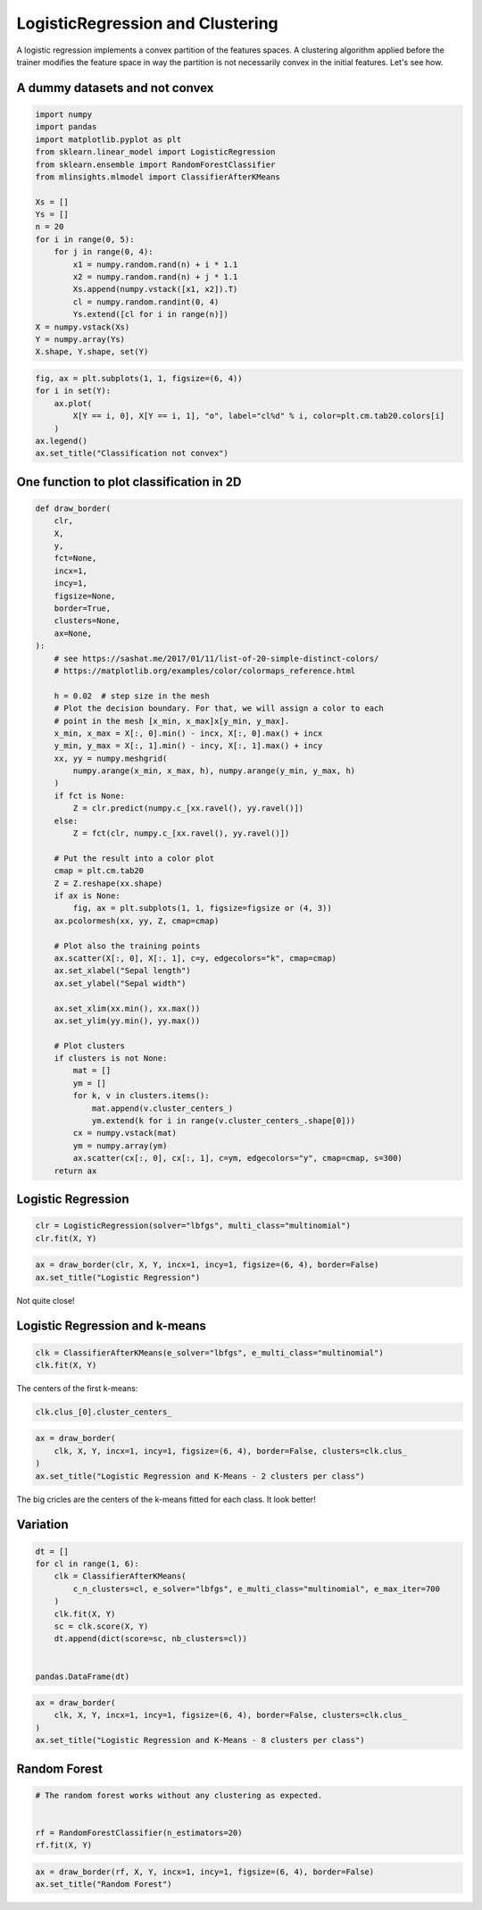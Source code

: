 
.. DO NOT EDIT.
.. THIS FILE WAS AUTOMATICALLY GENERATED BY SPHINX-GALLERY.
.. TO MAKE CHANGES, EDIT THE SOURCE PYTHON FILE:
.. "auto_examples/plot_logistic_regression_clustering.py"
.. LINE NUMBERS ARE GIVEN BELOW.

.. only:: html

    .. note::
        :class: sphx-glr-download-link-note

        :ref:`Go to the end <sphx_glr_download_auto_examples_plot_logistic_regression_clustering.py>`
        to download the full example code

.. rst-class:: sphx-glr-example-title

.. _sphx_glr_auto_examples_plot_logistic_regression_clustering.py:


.. _l-logisitic-regression-clustering:

LogisticRegression and Clustering
=================================

A logistic regression implements a convex partition of the features
spaces. A clustering algorithm applied before the trainer modifies the
feature space in way the partition is not necessarily convex in the
initial features. Let's see how.

A dummy datasets and not convex
-------------------------------

.. GENERATED FROM PYTHON SOURCE LINES 15-38

.. code-block:: default



    import numpy
    import pandas
    import matplotlib.pyplot as plt
    from sklearn.linear_model import LogisticRegression
    from sklearn.ensemble import RandomForestClassifier
    from mlinsights.mlmodel import ClassifierAfterKMeans

    Xs = []
    Ys = []
    n = 20
    for i in range(0, 5):
        for j in range(0, 4):
            x1 = numpy.random.rand(n) + i * 1.1
            x2 = numpy.random.rand(n) + j * 1.1
            Xs.append(numpy.vstack([x1, x2]).T)
            cl = numpy.random.randint(0, 4)
            Ys.extend([cl for i in range(n)])
    X = numpy.vstack(Xs)
    Y = numpy.array(Ys)
    X.shape, Y.shape, set(Y)





.. rst-class:: sphx-glr-script-out

 .. code-block:: none


    ((400, 2), (400,), {0, 1, 2, 3})



.. GENERATED FROM PYTHON SOURCE LINES 40-51

.. code-block:: default



    fig, ax = plt.subplots(1, 1, figsize=(6, 4))
    for i in set(Y):
        ax.plot(
            X[Y == i, 0], X[Y == i, 1], "o", label="cl%d" % i, color=plt.cm.tab20.colors[i]
        )
    ax.legend()
    ax.set_title("Classification not convex")





.. image-sg:: /auto_examples/images/sphx_glr_plot_logistic_regression_clustering_001.png
   :alt: Classification not convex
   :srcset: /auto_examples/images/sphx_glr_plot_logistic_regression_clustering_001.png
   :class: sphx-glr-single-img


.. rst-class:: sphx-glr-script-out

 .. code-block:: none


    Text(0.5, 1.0, 'Classification not convex')



.. GENERATED FROM PYTHON SOURCE LINES 52-54

One function to plot classification in 2D
-----------------------------------------

.. GENERATED FROM PYTHON SOURCE LINES 54-112

.. code-block:: default



    def draw_border(
        clr,
        X,
        y,
        fct=None,
        incx=1,
        incy=1,
        figsize=None,
        border=True,
        clusters=None,
        ax=None,
    ):
        # see https://sashat.me/2017/01/11/list-of-20-simple-distinct-colors/
        # https://matplotlib.org/examples/color/colormaps_reference.html

        h = 0.02  # step size in the mesh
        # Plot the decision boundary. For that, we will assign a color to each
        # point in the mesh [x_min, x_max]x[y_min, y_max].
        x_min, x_max = X[:, 0].min() - incx, X[:, 0].max() + incx
        y_min, y_max = X[:, 1].min() - incy, X[:, 1].max() + incy
        xx, yy = numpy.meshgrid(
            numpy.arange(x_min, x_max, h), numpy.arange(y_min, y_max, h)
        )
        if fct is None:
            Z = clr.predict(numpy.c_[xx.ravel(), yy.ravel()])
        else:
            Z = fct(clr, numpy.c_[xx.ravel(), yy.ravel()])

        # Put the result into a color plot
        cmap = plt.cm.tab20
        Z = Z.reshape(xx.shape)
        if ax is None:
            fig, ax = plt.subplots(1, 1, figsize=figsize or (4, 3))
        ax.pcolormesh(xx, yy, Z, cmap=cmap)

        # Plot also the training points
        ax.scatter(X[:, 0], X[:, 1], c=y, edgecolors="k", cmap=cmap)
        ax.set_xlabel("Sepal length")
        ax.set_ylabel("Sepal width")

        ax.set_xlim(xx.min(), xx.max())
        ax.set_ylim(yy.min(), yy.max())

        # Plot clusters
        if clusters is not None:
            mat = []
            ym = []
            for k, v in clusters.items():
                mat.append(v.cluster_centers_)
                ym.extend(k for i in range(v.cluster_centers_.shape[0]))
            cx = numpy.vstack(mat)
            ym = numpy.array(ym)
            ax.scatter(cx[:, 0], cx[:, 1], c=ym, edgecolors="y", cmap=cmap, s=300)
        return ax









.. GENERATED FROM PYTHON SOURCE LINES 113-115

Logistic Regression
-------------------

.. GENERATED FROM PYTHON SOURCE LINES 115-120

.. code-block:: default



    clr = LogisticRegression(solver="lbfgs", multi_class="multinomial")
    clr.fit(X, Y)






.. raw:: html

    <div class="output_subarea output_html rendered_html output_result">
    <style>#sk-container-id-28 {
      /* Definition of color scheme common for light and dark mode */
      --sklearn-color-text: black;
      --sklearn-color-line: gray;
      /* Definition of color scheme for unfitted estimators */
      --sklearn-color-unfitted-level-0: #fff5e6;
      --sklearn-color-unfitted-level-1: #f6e4d2;
      --sklearn-color-unfitted-level-2: #ffe0b3;
      --sklearn-color-unfitted-level-3: chocolate;
      /* Definition of color scheme for fitted estimators */
      --sklearn-color-fitted-level-0: #f0f8ff;
      --sklearn-color-fitted-level-1: #d4ebff;
      --sklearn-color-fitted-level-2: #b3dbfd;
      --sklearn-color-fitted-level-3: cornflowerblue;

      /* Specific color for light theme */
      --sklearn-color-text-on-default-background: var(--sg-text-color, var(--theme-code-foreground, var(--jp-content-font-color1, black)));
      --sklearn-color-background: var(--sg-background-color, var(--theme-background, var(--jp-layout-color0, white)));
      --sklearn-color-border-box: var(--sg-text-color, var(--theme-code-foreground, var(--jp-content-font-color1, black)));
      --sklearn-color-icon: #696969;

      @media (prefers-color-scheme: dark) {
        /* Redefinition of color scheme for dark theme */
        --sklearn-color-text-on-default-background: var(--sg-text-color, var(--theme-code-foreground, var(--jp-content-font-color1, white)));
        --sklearn-color-background: var(--sg-background-color, var(--theme-background, var(--jp-layout-color0, #111)));
        --sklearn-color-border-box: var(--sg-text-color, var(--theme-code-foreground, var(--jp-content-font-color1, white)));
        --sklearn-color-icon: #878787;
      }
    }

    #sk-container-id-28 {
      color: var(--sklearn-color-text);
    }

    #sk-container-id-28 pre {
      padding: 0;
    }

    #sk-container-id-28 input.sk-hidden--visually {
      border: 0;
      clip: rect(1px 1px 1px 1px);
      clip: rect(1px, 1px, 1px, 1px);
      height: 1px;
      margin: -1px;
      overflow: hidden;
      padding: 0;
      position: absolute;
      width: 1px;
    }

    #sk-container-id-28 div.sk-dashed-wrapped {
      border: 1px dashed var(--sklearn-color-line);
      margin: 0 0.4em 0.5em 0.4em;
      box-sizing: border-box;
      padding-bottom: 0.4em;
      background-color: var(--sklearn-color-background);
    }

    #sk-container-id-28 div.sk-container {
      /* jupyter's `normalize.less` sets `[hidden] { display: none; }`
         but bootstrap.min.css set `[hidden] { display: none !important; }`
         so we also need the `!important` here to be able to override the
         default hidden behavior on the sphinx rendered scikit-learn.org.
         See: https://github.com/scikit-learn/scikit-learn/issues/21755 */
      display: inline-block !important;
      position: relative;
    }

    #sk-container-id-28 div.sk-text-repr-fallback {
      display: none;
    }

    div.sk-parallel-item,
    div.sk-serial,
    div.sk-item {
      /* draw centered vertical line to link estimators */
      background-image: linear-gradient(var(--sklearn-color-text-on-default-background), var(--sklearn-color-text-on-default-background));
      background-size: 2px 100%;
      background-repeat: no-repeat;
      background-position: center center;
    }

    /* Parallel-specific style estimator block */

    #sk-container-id-28 div.sk-parallel-item::after {
      content: "";
      width: 100%;
      border-bottom: 2px solid var(--sklearn-color-text-on-default-background);
      flex-grow: 1;
    }

    #sk-container-id-28 div.sk-parallel {
      display: flex;
      align-items: stretch;
      justify-content: center;
      background-color: var(--sklearn-color-background);
      position: relative;
    }

    #sk-container-id-28 div.sk-parallel-item {
      display: flex;
      flex-direction: column;
    }

    #sk-container-id-28 div.sk-parallel-item:first-child::after {
      align-self: flex-end;
      width: 50%;
    }

    #sk-container-id-28 div.sk-parallel-item:last-child::after {
      align-self: flex-start;
      width: 50%;
    }

    #sk-container-id-28 div.sk-parallel-item:only-child::after {
      width: 0;
    }

    /* Serial-specific style estimator block */

    #sk-container-id-28 div.sk-serial {
      display: flex;
      flex-direction: column;
      align-items: center;
      background-color: var(--sklearn-color-background);
      padding-right: 1em;
      padding-left: 1em;
    }


    /* Toggleable style: style used for estimator/Pipeline/ColumnTransformer box that is
    clickable and can be expanded/collapsed.
    - Pipeline and ColumnTransformer use this feature and define the default style
    - Estimators will overwrite some part of the style using the `sk-estimator` class
    */

    /* Pipeline and ColumnTransformer style (default) */

    #sk-container-id-28 div.sk-toggleable {
      /* Default theme specific background. It is overwritten whether we have a
      specific estimator or a Pipeline/ColumnTransformer */
      background-color: var(--sklearn-color-background);
    }

    /* Toggleable label */
    #sk-container-id-28 label.sk-toggleable__label {
      cursor: pointer;
      display: block;
      width: 100%;
      margin-bottom: 0;
      padding: 0.5em;
      box-sizing: border-box;
      text-align: center;
    }

    #sk-container-id-28 label.sk-toggleable__label-arrow:before {
      /* Arrow on the left of the label */
      content: "▸";
      float: left;
      margin-right: 0.25em;
      color: var(--sklearn-color-icon);
    }

    #sk-container-id-28 label.sk-toggleable__label-arrow:hover:before {
      color: var(--sklearn-color-text);
    }

    /* Toggleable content - dropdown */

    #sk-container-id-28 div.sk-toggleable__content {
      max-height: 0;
      max-width: 0;
      overflow: hidden;
      text-align: left;
      /* unfitted */
      background-color: var(--sklearn-color-unfitted-level-0);
    }

    #sk-container-id-28 div.sk-toggleable__content.fitted {
      /* fitted */
      background-color: var(--sklearn-color-fitted-level-0);
    }

    #sk-container-id-28 div.sk-toggleable__content pre {
      margin: 0.2em;
      border-radius: 0.25em;
      color: var(--sklearn-color-text);
      /* unfitted */
      background-color: var(--sklearn-color-unfitted-level-0);
    }

    #sk-container-id-28 div.sk-toggleable__content.fitted pre {
      /* unfitted */
      background-color: var(--sklearn-color-fitted-level-0);
    }

    #sk-container-id-28 input.sk-toggleable__control:checked~div.sk-toggleable__content {
      /* Expand drop-down */
      max-height: 200px;
      max-width: 100%;
      overflow: auto;
    }

    #sk-container-id-28 input.sk-toggleable__control:checked~label.sk-toggleable__label-arrow:before {
      content: "▾";
    }

    /* Pipeline/ColumnTransformer-specific style */

    #sk-container-id-28 div.sk-label input.sk-toggleable__control:checked~label.sk-toggleable__label {
      color: var(--sklearn-color-text);
      background-color: var(--sklearn-color-unfitted-level-2);
    }

    #sk-container-id-28 div.sk-label.fitted input.sk-toggleable__control:checked~label.sk-toggleable__label {
      background-color: var(--sklearn-color-fitted-level-2);
    }

    /* Estimator-specific style */

    /* Colorize estimator box */
    #sk-container-id-28 div.sk-estimator input.sk-toggleable__control:checked~label.sk-toggleable__label {
      /* unfitted */
      background-color: var(--sklearn-color-unfitted-level-2);
    }

    #sk-container-id-28 div.sk-estimator.fitted input.sk-toggleable__control:checked~label.sk-toggleable__label {
      /* fitted */
      background-color: var(--sklearn-color-fitted-level-2);
    }

    #sk-container-id-28 div.sk-label label.sk-toggleable__label,
    #sk-container-id-28 div.sk-label label {
      /* The background is the default theme color */
      color: var(--sklearn-color-text-on-default-background);
    }

    /* On hover, darken the color of the background */
    #sk-container-id-28 div.sk-label:hover label.sk-toggleable__label {
      color: var(--sklearn-color-text);
      background-color: var(--sklearn-color-unfitted-level-2);
    }

    /* Label box, darken color on hover, fitted */
    #sk-container-id-28 div.sk-label.fitted:hover label.sk-toggleable__label.fitted {
      color: var(--sklearn-color-text);
      background-color: var(--sklearn-color-fitted-level-2);
    }

    /* Estimator label */

    #sk-container-id-28 div.sk-label label {
      font-family: monospace;
      font-weight: bold;
      display: inline-block;
      line-height: 1.2em;
    }

    #sk-container-id-28 div.sk-label-container {
      text-align: center;
    }

    /* Estimator-specific */
    #sk-container-id-28 div.sk-estimator {
      font-family: monospace;
      border: 1px dotted var(--sklearn-color-border-box);
      border-radius: 0.25em;
      box-sizing: border-box;
      margin-bottom: 0.5em;
      /* unfitted */
      background-color: var(--sklearn-color-unfitted-level-0);
    }

    #sk-container-id-28 div.sk-estimator.fitted {
      /* fitted */
      background-color: var(--sklearn-color-fitted-level-0);
    }

    /* on hover */
    #sk-container-id-28 div.sk-estimator:hover {
      /* unfitted */
      background-color: var(--sklearn-color-unfitted-level-2);
    }

    #sk-container-id-28 div.sk-estimator.fitted:hover {
      /* fitted */
      background-color: var(--sklearn-color-fitted-level-2);
    }

    /* Specification for estimator info (e.g. "i" and "?") */

    /* Common style for "i" and "?" */

    .sk-estimator-doc-link,
    a:link.sk-estimator-doc-link,
    a:visited.sk-estimator-doc-link {
      float: right;
      font-size: smaller;
      line-height: 1em;
      font-family: monospace;
      background-color: var(--sklearn-color-background);
      border-radius: 1em;
      height: 1em;
      width: 1em;
      text-decoration: none !important;
      margin-left: 1ex;
      /* unfitted */
      border: var(--sklearn-color-unfitted-level-1) 1pt solid;
      color: var(--sklearn-color-unfitted-level-1);
    }

    .sk-estimator-doc-link.fitted,
    a:link.sk-estimator-doc-link.fitted,
    a:visited.sk-estimator-doc-link.fitted {
      /* fitted */
      border: var(--sklearn-color-fitted-level-1) 1pt solid;
      color: var(--sklearn-color-fitted-level-1);
    }

    /* On hover */
    div.sk-estimator:hover .sk-estimator-doc-link:hover,
    .sk-estimator-doc-link:hover,
    div.sk-label-container:hover .sk-estimator-doc-link:hover,
    .sk-estimator-doc-link:hover {
      /* unfitted */
      background-color: var(--sklearn-color-unfitted-level-3);
      color: var(--sklearn-color-background);
      text-decoration: none;
    }

    div.sk-estimator.fitted:hover .sk-estimator-doc-link.fitted:hover,
    .sk-estimator-doc-link.fitted:hover,
    div.sk-label-container:hover .sk-estimator-doc-link.fitted:hover,
    .sk-estimator-doc-link.fitted:hover {
      /* fitted */
      background-color: var(--sklearn-color-fitted-level-3);
      color: var(--sklearn-color-background);
      text-decoration: none;
    }

    /* Span, style for the box shown on hovering the info icon */
    .sk-estimator-doc-link span {
      display: none;
      z-index: 9999;
      position: relative;
      font-weight: normal;
      right: .2ex;
      padding: .5ex;
      margin: .5ex;
      width: min-content;
      min-width: 20ex;
      max-width: 50ex;
      color: var(--sklearn-color-text);
      box-shadow: 2pt 2pt 4pt #999;
      /* unfitted */
      background: var(--sklearn-color-unfitted-level-0);
      border: .5pt solid var(--sklearn-color-unfitted-level-3);
    }

    .sk-estimator-doc-link.fitted span {
      /* fitted */
      background: var(--sklearn-color-fitted-level-0);
      border: var(--sklearn-color-fitted-level-3);
    }

    .sk-estimator-doc-link:hover span {
      display: block;
    }

    /* "?"-specific style due to the `<a>` HTML tag */

    #sk-container-id-28 a.estimator_doc_link {
      float: right;
      font-size: 1rem;
      line-height: 1em;
      font-family: monospace;
      background-color: var(--sklearn-color-background);
      border-radius: 1rem;
      height: 1rem;
      width: 1rem;
      text-decoration: none;
      /* unfitted */
      color: var(--sklearn-color-unfitted-level-1);
      border: var(--sklearn-color-unfitted-level-1) 1pt solid;
    }

    #sk-container-id-28 a.estimator_doc_link.fitted {
      /* fitted */
      border: var(--sklearn-color-fitted-level-1) 1pt solid;
      color: var(--sklearn-color-fitted-level-1);
    }

    /* On hover */
    #sk-container-id-28 a.estimator_doc_link:hover {
      /* unfitted */
      background-color: var(--sklearn-color-unfitted-level-3);
      color: var(--sklearn-color-background);
      text-decoration: none;
    }

    #sk-container-id-28 a.estimator_doc_link.fitted:hover {
      /* fitted */
      background-color: var(--sklearn-color-fitted-level-3);
    }
    </style><div id="sk-container-id-28" class="sk-top-container"><div class="sk-text-repr-fallback"><pre>LogisticRegression(multi_class=&#x27;multinomial&#x27;)</pre><b>In a Jupyter environment, please rerun this cell to show the HTML representation or trust the notebook. <br />On GitHub, the HTML representation is unable to render, please try loading this page with nbviewer.org.</b></div><div class="sk-container" hidden><div class="sk-item"><div class="sk-estimator fitted sk-toggleable"><input class="sk-toggleable__control sk-hidden--visually" id="sk-estimator-id-71" type="checkbox" checked><label for="sk-estimator-id-71" class="sk-toggleable__label fitted sk-toggleable__label-arrow fitted">&nbsp;&nbsp;LogisticRegression<a class="sk-estimator-doc-link fitted" rel="noreferrer" target="_blank" href="https://scikit-learn.org/dev/modules/generated/sklearn.linear_model.LogisticRegression.html">?<span>Documentation for LogisticRegression</span></a><span class="sk-estimator-doc-link fitted">i<span>Fitted</span></span></label><div class="sk-toggleable__content fitted"><pre>LogisticRegression(multi_class=&#x27;multinomial&#x27;)</pre></div> </div></div></div></div>
    </div>
    <br />
    <br />

.. GENERATED FROM PYTHON SOURCE LINES 122-128

.. code-block:: default



    ax = draw_border(clr, X, Y, incx=1, incy=1, figsize=(6, 4), border=False)
    ax.set_title("Logistic Regression")





.. image-sg:: /auto_examples/images/sphx_glr_plot_logistic_regression_clustering_002.png
   :alt: Logistic Regression
   :srcset: /auto_examples/images/sphx_glr_plot_logistic_regression_clustering_002.png
   :class: sphx-glr-single-img


.. rst-class:: sphx-glr-script-out

 .. code-block:: none


    Text(0.5, 1.0, 'Logistic Regression')



.. GENERATED FROM PYTHON SOURCE LINES 129-130

Not quite close!

.. GENERATED FROM PYTHON SOURCE LINES 133-135

Logistic Regression and k-means
-------------------------------

.. GENERATED FROM PYTHON SOURCE LINES 135-141

.. code-block:: default



    clk = ClassifierAfterKMeans(e_solver="lbfgs", e_multi_class="multinomial")
    clk.fit(X, Y)






.. rst-class:: sphx-glr-script-out

 .. code-block:: none

    /home/xadupre/install/scikit-learn/sklearn/cluster/_kmeans.py:1416: FutureWarning: The default value of `n_init` will change from 10 to 'auto' in 1.4. Set the value of `n_init` explicitly to suppress the warning
      super()._check_params_vs_input(X, default_n_init=10)
    /home/xadupre/install/scikit-learn/sklearn/cluster/_kmeans.py:1416: FutureWarning: The default value of `n_init` will change from 10 to 'auto' in 1.4. Set the value of `n_init` explicitly to suppress the warning
      super()._check_params_vs_input(X, default_n_init=10)
    /home/xadupre/install/scikit-learn/sklearn/cluster/_kmeans.py:1416: FutureWarning: The default value of `n_init` will change from 10 to 'auto' in 1.4. Set the value of `n_init` explicitly to suppress the warning
      super()._check_params_vs_input(X, default_n_init=10)
    /home/xadupre/install/scikit-learn/sklearn/cluster/_kmeans.py:1416: FutureWarning: The default value of `n_init` will change from 10 to 'auto' in 1.4. Set the value of `n_init` explicitly to suppress the warning
      super()._check_params_vs_input(X, default_n_init=10)
    /home/xadupre/install/scikit-learn/sklearn/linear_model/_logistic.py:474: ConvergenceWarning: lbfgs failed to converge (status=1):
    STOP: TOTAL NO. of ITERATIONS REACHED LIMIT.

    Increase the number of iterations (max_iter) or scale the data as shown in:
        https://scikit-learn.org/stable/modules/preprocessing.html
    Please also refer to the documentation for alternative solver options:
        https://scikit-learn.org/stable/modules/linear_model.html#logistic-regression
      n_iter_i = _check_optimize_result(


.. raw:: html

    <div class="output_subarea output_html rendered_html output_result">
    <style>#sk-container-id-29 {
      /* Definition of color scheme common for light and dark mode */
      --sklearn-color-text: black;
      --sklearn-color-line: gray;
      /* Definition of color scheme for unfitted estimators */
      --sklearn-color-unfitted-level-0: #fff5e6;
      --sklearn-color-unfitted-level-1: #f6e4d2;
      --sklearn-color-unfitted-level-2: #ffe0b3;
      --sklearn-color-unfitted-level-3: chocolate;
      /* Definition of color scheme for fitted estimators */
      --sklearn-color-fitted-level-0: #f0f8ff;
      --sklearn-color-fitted-level-1: #d4ebff;
      --sklearn-color-fitted-level-2: #b3dbfd;
      --sklearn-color-fitted-level-3: cornflowerblue;

      /* Specific color for light theme */
      --sklearn-color-text-on-default-background: var(--sg-text-color, var(--theme-code-foreground, var(--jp-content-font-color1, black)));
      --sklearn-color-background: var(--sg-background-color, var(--theme-background, var(--jp-layout-color0, white)));
      --sklearn-color-border-box: var(--sg-text-color, var(--theme-code-foreground, var(--jp-content-font-color1, black)));
      --sklearn-color-icon: #696969;

      @media (prefers-color-scheme: dark) {
        /* Redefinition of color scheme for dark theme */
        --sklearn-color-text-on-default-background: var(--sg-text-color, var(--theme-code-foreground, var(--jp-content-font-color1, white)));
        --sklearn-color-background: var(--sg-background-color, var(--theme-background, var(--jp-layout-color0, #111)));
        --sklearn-color-border-box: var(--sg-text-color, var(--theme-code-foreground, var(--jp-content-font-color1, white)));
        --sklearn-color-icon: #878787;
      }
    }

    #sk-container-id-29 {
      color: var(--sklearn-color-text);
    }

    #sk-container-id-29 pre {
      padding: 0;
    }

    #sk-container-id-29 input.sk-hidden--visually {
      border: 0;
      clip: rect(1px 1px 1px 1px);
      clip: rect(1px, 1px, 1px, 1px);
      height: 1px;
      margin: -1px;
      overflow: hidden;
      padding: 0;
      position: absolute;
      width: 1px;
    }

    #sk-container-id-29 div.sk-dashed-wrapped {
      border: 1px dashed var(--sklearn-color-line);
      margin: 0 0.4em 0.5em 0.4em;
      box-sizing: border-box;
      padding-bottom: 0.4em;
      background-color: var(--sklearn-color-background);
    }

    #sk-container-id-29 div.sk-container {
      /* jupyter's `normalize.less` sets `[hidden] { display: none; }`
         but bootstrap.min.css set `[hidden] { display: none !important; }`
         so we also need the `!important` here to be able to override the
         default hidden behavior on the sphinx rendered scikit-learn.org.
         See: https://github.com/scikit-learn/scikit-learn/issues/21755 */
      display: inline-block !important;
      position: relative;
    }

    #sk-container-id-29 div.sk-text-repr-fallback {
      display: none;
    }

    div.sk-parallel-item,
    div.sk-serial,
    div.sk-item {
      /* draw centered vertical line to link estimators */
      background-image: linear-gradient(var(--sklearn-color-text-on-default-background), var(--sklearn-color-text-on-default-background));
      background-size: 2px 100%;
      background-repeat: no-repeat;
      background-position: center center;
    }

    /* Parallel-specific style estimator block */

    #sk-container-id-29 div.sk-parallel-item::after {
      content: "";
      width: 100%;
      border-bottom: 2px solid var(--sklearn-color-text-on-default-background);
      flex-grow: 1;
    }

    #sk-container-id-29 div.sk-parallel {
      display: flex;
      align-items: stretch;
      justify-content: center;
      background-color: var(--sklearn-color-background);
      position: relative;
    }

    #sk-container-id-29 div.sk-parallel-item {
      display: flex;
      flex-direction: column;
    }

    #sk-container-id-29 div.sk-parallel-item:first-child::after {
      align-self: flex-end;
      width: 50%;
    }

    #sk-container-id-29 div.sk-parallel-item:last-child::after {
      align-self: flex-start;
      width: 50%;
    }

    #sk-container-id-29 div.sk-parallel-item:only-child::after {
      width: 0;
    }

    /* Serial-specific style estimator block */

    #sk-container-id-29 div.sk-serial {
      display: flex;
      flex-direction: column;
      align-items: center;
      background-color: var(--sklearn-color-background);
      padding-right: 1em;
      padding-left: 1em;
    }


    /* Toggleable style: style used for estimator/Pipeline/ColumnTransformer box that is
    clickable and can be expanded/collapsed.
    - Pipeline and ColumnTransformer use this feature and define the default style
    - Estimators will overwrite some part of the style using the `sk-estimator` class
    */

    /* Pipeline and ColumnTransformer style (default) */

    #sk-container-id-29 div.sk-toggleable {
      /* Default theme specific background. It is overwritten whether we have a
      specific estimator or a Pipeline/ColumnTransformer */
      background-color: var(--sklearn-color-background);
    }

    /* Toggleable label */
    #sk-container-id-29 label.sk-toggleable__label {
      cursor: pointer;
      display: block;
      width: 100%;
      margin-bottom: 0;
      padding: 0.5em;
      box-sizing: border-box;
      text-align: center;
    }

    #sk-container-id-29 label.sk-toggleable__label-arrow:before {
      /* Arrow on the left of the label */
      content: "▸";
      float: left;
      margin-right: 0.25em;
      color: var(--sklearn-color-icon);
    }

    #sk-container-id-29 label.sk-toggleable__label-arrow:hover:before {
      color: var(--sklearn-color-text);
    }

    /* Toggleable content - dropdown */

    #sk-container-id-29 div.sk-toggleable__content {
      max-height: 0;
      max-width: 0;
      overflow: hidden;
      text-align: left;
      /* unfitted */
      background-color: var(--sklearn-color-unfitted-level-0);
    }

    #sk-container-id-29 div.sk-toggleable__content.fitted {
      /* fitted */
      background-color: var(--sklearn-color-fitted-level-0);
    }

    #sk-container-id-29 div.sk-toggleable__content pre {
      margin: 0.2em;
      border-radius: 0.25em;
      color: var(--sklearn-color-text);
      /* unfitted */
      background-color: var(--sklearn-color-unfitted-level-0);
    }

    #sk-container-id-29 div.sk-toggleable__content.fitted pre {
      /* unfitted */
      background-color: var(--sklearn-color-fitted-level-0);
    }

    #sk-container-id-29 input.sk-toggleable__control:checked~div.sk-toggleable__content {
      /* Expand drop-down */
      max-height: 200px;
      max-width: 100%;
      overflow: auto;
    }

    #sk-container-id-29 input.sk-toggleable__control:checked~label.sk-toggleable__label-arrow:before {
      content: "▾";
    }

    /* Pipeline/ColumnTransformer-specific style */

    #sk-container-id-29 div.sk-label input.sk-toggleable__control:checked~label.sk-toggleable__label {
      color: var(--sklearn-color-text);
      background-color: var(--sklearn-color-unfitted-level-2);
    }

    #sk-container-id-29 div.sk-label.fitted input.sk-toggleable__control:checked~label.sk-toggleable__label {
      background-color: var(--sklearn-color-fitted-level-2);
    }

    /* Estimator-specific style */

    /* Colorize estimator box */
    #sk-container-id-29 div.sk-estimator input.sk-toggleable__control:checked~label.sk-toggleable__label {
      /* unfitted */
      background-color: var(--sklearn-color-unfitted-level-2);
    }

    #sk-container-id-29 div.sk-estimator.fitted input.sk-toggleable__control:checked~label.sk-toggleable__label {
      /* fitted */
      background-color: var(--sklearn-color-fitted-level-2);
    }

    #sk-container-id-29 div.sk-label label.sk-toggleable__label,
    #sk-container-id-29 div.sk-label label {
      /* The background is the default theme color */
      color: var(--sklearn-color-text-on-default-background);
    }

    /* On hover, darken the color of the background */
    #sk-container-id-29 div.sk-label:hover label.sk-toggleable__label {
      color: var(--sklearn-color-text);
      background-color: var(--sklearn-color-unfitted-level-2);
    }

    /* Label box, darken color on hover, fitted */
    #sk-container-id-29 div.sk-label.fitted:hover label.sk-toggleable__label.fitted {
      color: var(--sklearn-color-text);
      background-color: var(--sklearn-color-fitted-level-2);
    }

    /* Estimator label */

    #sk-container-id-29 div.sk-label label {
      font-family: monospace;
      font-weight: bold;
      display: inline-block;
      line-height: 1.2em;
    }

    #sk-container-id-29 div.sk-label-container {
      text-align: center;
    }

    /* Estimator-specific */
    #sk-container-id-29 div.sk-estimator {
      font-family: monospace;
      border: 1px dotted var(--sklearn-color-border-box);
      border-radius: 0.25em;
      box-sizing: border-box;
      margin-bottom: 0.5em;
      /* unfitted */
      background-color: var(--sklearn-color-unfitted-level-0);
    }

    #sk-container-id-29 div.sk-estimator.fitted {
      /* fitted */
      background-color: var(--sklearn-color-fitted-level-0);
    }

    /* on hover */
    #sk-container-id-29 div.sk-estimator:hover {
      /* unfitted */
      background-color: var(--sklearn-color-unfitted-level-2);
    }

    #sk-container-id-29 div.sk-estimator.fitted:hover {
      /* fitted */
      background-color: var(--sklearn-color-fitted-level-2);
    }

    /* Specification for estimator info (e.g. "i" and "?") */

    /* Common style for "i" and "?" */

    .sk-estimator-doc-link,
    a:link.sk-estimator-doc-link,
    a:visited.sk-estimator-doc-link {
      float: right;
      font-size: smaller;
      line-height: 1em;
      font-family: monospace;
      background-color: var(--sklearn-color-background);
      border-radius: 1em;
      height: 1em;
      width: 1em;
      text-decoration: none !important;
      margin-left: 1ex;
      /* unfitted */
      border: var(--sklearn-color-unfitted-level-1) 1pt solid;
      color: var(--sklearn-color-unfitted-level-1);
    }

    .sk-estimator-doc-link.fitted,
    a:link.sk-estimator-doc-link.fitted,
    a:visited.sk-estimator-doc-link.fitted {
      /* fitted */
      border: var(--sklearn-color-fitted-level-1) 1pt solid;
      color: var(--sklearn-color-fitted-level-1);
    }

    /* On hover */
    div.sk-estimator:hover .sk-estimator-doc-link:hover,
    .sk-estimator-doc-link:hover,
    div.sk-label-container:hover .sk-estimator-doc-link:hover,
    .sk-estimator-doc-link:hover {
      /* unfitted */
      background-color: var(--sklearn-color-unfitted-level-3);
      color: var(--sklearn-color-background);
      text-decoration: none;
    }

    div.sk-estimator.fitted:hover .sk-estimator-doc-link.fitted:hover,
    .sk-estimator-doc-link.fitted:hover,
    div.sk-label-container:hover .sk-estimator-doc-link.fitted:hover,
    .sk-estimator-doc-link.fitted:hover {
      /* fitted */
      background-color: var(--sklearn-color-fitted-level-3);
      color: var(--sklearn-color-background);
      text-decoration: none;
    }

    /* Span, style for the box shown on hovering the info icon */
    .sk-estimator-doc-link span {
      display: none;
      z-index: 9999;
      position: relative;
      font-weight: normal;
      right: .2ex;
      padding: .5ex;
      margin: .5ex;
      width: min-content;
      min-width: 20ex;
      max-width: 50ex;
      color: var(--sklearn-color-text);
      box-shadow: 2pt 2pt 4pt #999;
      /* unfitted */
      background: var(--sklearn-color-unfitted-level-0);
      border: .5pt solid var(--sklearn-color-unfitted-level-3);
    }

    .sk-estimator-doc-link.fitted span {
      /* fitted */
      background: var(--sklearn-color-fitted-level-0);
      border: var(--sklearn-color-fitted-level-3);
    }

    .sk-estimator-doc-link:hover span {
      display: block;
    }

    /* "?"-specific style due to the `<a>` HTML tag */

    #sk-container-id-29 a.estimator_doc_link {
      float: right;
      font-size: 1rem;
      line-height: 1em;
      font-family: monospace;
      background-color: var(--sklearn-color-background);
      border-radius: 1rem;
      height: 1rem;
      width: 1rem;
      text-decoration: none;
      /* unfitted */
      color: var(--sklearn-color-unfitted-level-1);
      border: var(--sklearn-color-unfitted-level-1) 1pt solid;
    }

    #sk-container-id-29 a.estimator_doc_link.fitted {
      /* fitted */
      border: var(--sklearn-color-fitted-level-1) 1pt solid;
      color: var(--sklearn-color-fitted-level-1);
    }

    /* On hover */
    #sk-container-id-29 a.estimator_doc_link:hover {
      /* unfitted */
      background-color: var(--sklearn-color-unfitted-level-3);
      color: var(--sklearn-color-background);
      text-decoration: none;
    }

    #sk-container-id-29 a.estimator_doc_link.fitted:hover {
      /* fitted */
      background-color: var(--sklearn-color-fitted-level-3);
    }
    </style><div id="sk-container-id-29" class="sk-top-container"><div class="sk-text-repr-fallback"><pre>ClassifierAfterKMeans(c_algorithm=&#x27;lloyd&#x27;, c_copy_x=True,
        c_init=&#x27;k-means++&#x27;, c_max_iter=300, c_n_clusters=2,
        c_n_init=&#x27;warn&#x27;, c_random_state=None, c_tol=0.0001, c_verbose=0,
        e_C=1.0, e_class_weight=None, e_dual=False, e_fit_intercept=True,
        e_intercept_scaling=1, e_l1_ratio=None, e_max_iter=100,
        e_multi_class=&#x27;multinomial&#x27;, e_n_jobs=None, e_penalty=&#x27;l2&#x27;,
        e_random_state=None, e_solver=&#x27;lbfgs&#x27;, e_tol=0.0001, e_verbose=0,
        e_warm_start=False)</pre><b>In a Jupyter environment, please rerun this cell to show the HTML representation or trust the notebook. <br />On GitHub, the HTML representation is unable to render, please try loading this page with nbviewer.org.</b></div><div class="sk-container" hidden><div class="sk-item"><div class="sk-estimator fitted sk-toggleable"><input class="sk-toggleable__control sk-hidden--visually" id="sk-estimator-id-72" type="checkbox" checked><label for="sk-estimator-id-72" class="sk-toggleable__label fitted sk-toggleable__label-arrow fitted">&nbsp;ClassifierAfterKMeans<span class="sk-estimator-doc-link fitted">i<span>Fitted</span></span></label><div class="sk-toggleable__content fitted"><pre>ClassifierAfterKMeans(c_algorithm=&#x27;lloyd&#x27;, c_copy_x=True,
        c_init=&#x27;k-means++&#x27;, c_max_iter=300, c_n_clusters=2,
        c_n_init=&#x27;warn&#x27;, c_random_state=None, c_tol=0.0001, c_verbose=0,
        e_C=1.0, e_class_weight=None, e_dual=False, e_fit_intercept=True,
        e_intercept_scaling=1, e_l1_ratio=None, e_max_iter=100,
        e_multi_class=&#x27;multinomial&#x27;, e_n_jobs=None, e_penalty=&#x27;l2&#x27;,
        e_random_state=None, e_solver=&#x27;lbfgs&#x27;, e_tol=0.0001, e_verbose=0,
        e_warm_start=False)</pre></div> </div></div></div></div>
    </div>
    <br />
    <br />

.. GENERATED FROM PYTHON SOURCE LINES 142-143

The centers of the first k-means:

.. GENERATED FROM PYTHON SOURCE LINES 143-147

.. code-block:: default



    clk.clus_[0].cluster_centers_





.. rst-class:: sphx-glr-script-out

 .. code-block:: none


    array([[4.17863281, 0.93283087],
           [0.98134995, 2.21113966]])



.. GENERATED FROM PYTHON SOURCE LINES 149-157

.. code-block:: default



    ax = draw_border(
        clk, X, Y, incx=1, incy=1, figsize=(6, 4), border=False, clusters=clk.clus_
    )
    ax.set_title("Logistic Regression and K-Means - 2 clusters per class")





.. image-sg:: /auto_examples/images/sphx_glr_plot_logistic_regression_clustering_003.png
   :alt: Logistic Regression and K-Means - 2 clusters per class
   :srcset: /auto_examples/images/sphx_glr_plot_logistic_regression_clustering_003.png
   :class: sphx-glr-single-img


.. rst-class:: sphx-glr-script-out

 .. code-block:: none


    Text(0.5, 1.0, 'Logistic Regression and K-Means - 2 clusters per class')



.. GENERATED FROM PYTHON SOURCE LINES 158-160

The big cricles are the centers of the k-means fitted for each class. It
look better!

.. GENERATED FROM PYTHON SOURCE LINES 163-165

Variation
---------

.. GENERATED FROM PYTHON SOURCE LINES 165-179

.. code-block:: default



    dt = []
    for cl in range(1, 6):
        clk = ClassifierAfterKMeans(
            c_n_clusters=cl, e_solver="lbfgs", e_multi_class="multinomial", e_max_iter=700
        )
        clk.fit(X, Y)
        sc = clk.score(X, Y)
        dt.append(dict(score=sc, nb_clusters=cl))


    pandas.DataFrame(dt)





.. rst-class:: sphx-glr-script-out

 .. code-block:: none

    /home/xadupre/install/scikit-learn/sklearn/cluster/_kmeans.py:1416: FutureWarning: The default value of `n_init` will change from 10 to 'auto' in 1.4. Set the value of `n_init` explicitly to suppress the warning
      super()._check_params_vs_input(X, default_n_init=10)
    /home/xadupre/install/scikit-learn/sklearn/cluster/_kmeans.py:1416: FutureWarning: The default value of `n_init` will change from 10 to 'auto' in 1.4. Set the value of `n_init` explicitly to suppress the warning
      super()._check_params_vs_input(X, default_n_init=10)
    /home/xadupre/install/scikit-learn/sklearn/cluster/_kmeans.py:1416: FutureWarning: The default value of `n_init` will change from 10 to 'auto' in 1.4. Set the value of `n_init` explicitly to suppress the warning
      super()._check_params_vs_input(X, default_n_init=10)
    /home/xadupre/install/scikit-learn/sklearn/cluster/_kmeans.py:1416: FutureWarning: The default value of `n_init` will change from 10 to 'auto' in 1.4. Set the value of `n_init` explicitly to suppress the warning
      super()._check_params_vs_input(X, default_n_init=10)
    /home/xadupre/install/scikit-learn/sklearn/cluster/_kmeans.py:1416: FutureWarning: The default value of `n_init` will change from 10 to 'auto' in 1.4. Set the value of `n_init` explicitly to suppress the warning
      super()._check_params_vs_input(X, default_n_init=10)
    /home/xadupre/install/scikit-learn/sklearn/cluster/_kmeans.py:1416: FutureWarning: The default value of `n_init` will change from 10 to 'auto' in 1.4. Set the value of `n_init` explicitly to suppress the warning
      super()._check_params_vs_input(X, default_n_init=10)
    /home/xadupre/install/scikit-learn/sklearn/cluster/_kmeans.py:1416: FutureWarning: The default value of `n_init` will change from 10 to 'auto' in 1.4. Set the value of `n_init` explicitly to suppress the warning
      super()._check_params_vs_input(X, default_n_init=10)
    /home/xadupre/install/scikit-learn/sklearn/cluster/_kmeans.py:1416: FutureWarning: The default value of `n_init` will change from 10 to 'auto' in 1.4. Set the value of `n_init` explicitly to suppress the warning
      super()._check_params_vs_input(X, default_n_init=10)
    /home/xadupre/install/scikit-learn/sklearn/cluster/_kmeans.py:1416: FutureWarning: The default value of `n_init` will change from 10 to 'auto' in 1.4. Set the value of `n_init` explicitly to suppress the warning
      super()._check_params_vs_input(X, default_n_init=10)
    /home/xadupre/install/scikit-learn/sklearn/cluster/_kmeans.py:1416: FutureWarning: The default value of `n_init` will change from 10 to 'auto' in 1.4. Set the value of `n_init` explicitly to suppress the warning
      super()._check_params_vs_input(X, default_n_init=10)
    /home/xadupre/install/scikit-learn/sklearn/cluster/_kmeans.py:1416: FutureWarning: The default value of `n_init` will change from 10 to 'auto' in 1.4. Set the value of `n_init` explicitly to suppress the warning
      super()._check_params_vs_input(X, default_n_init=10)
    /home/xadupre/install/scikit-learn/sklearn/cluster/_kmeans.py:1416: FutureWarning: The default value of `n_init` will change from 10 to 'auto' in 1.4. Set the value of `n_init` explicitly to suppress the warning
      super()._check_params_vs_input(X, default_n_init=10)
    /home/xadupre/install/scikit-learn/sklearn/cluster/_kmeans.py:1416: FutureWarning: The default value of `n_init` will change from 10 to 'auto' in 1.4. Set the value of `n_init` explicitly to suppress the warning
      super()._check_params_vs_input(X, default_n_init=10)
    /home/xadupre/install/scikit-learn/sklearn/cluster/_kmeans.py:1416: FutureWarning: The default value of `n_init` will change from 10 to 'auto' in 1.4. Set the value of `n_init` explicitly to suppress the warning
      super()._check_params_vs_input(X, default_n_init=10)
    /home/xadupre/install/scikit-learn/sklearn/cluster/_kmeans.py:1416: FutureWarning: The default value of `n_init` will change from 10 to 'auto' in 1.4. Set the value of `n_init` explicitly to suppress the warning
      super()._check_params_vs_input(X, default_n_init=10)
    /home/xadupre/install/scikit-learn/sklearn/cluster/_kmeans.py:1416: FutureWarning: The default value of `n_init` will change from 10 to 'auto' in 1.4. Set the value of `n_init` explicitly to suppress the warning
      super()._check_params_vs_input(X, default_n_init=10)
    /home/xadupre/install/scikit-learn/sklearn/cluster/_kmeans.py:1416: FutureWarning: The default value of `n_init` will change from 10 to 'auto' in 1.4. Set the value of `n_init` explicitly to suppress the warning
      super()._check_params_vs_input(X, default_n_init=10)
    /home/xadupre/install/scikit-learn/sklearn/cluster/_kmeans.py:1416: FutureWarning: The default value of `n_init` will change from 10 to 'auto' in 1.4. Set the value of `n_init` explicitly to suppress the warning
      super()._check_params_vs_input(X, default_n_init=10)
    /home/xadupre/install/scikit-learn/sklearn/cluster/_kmeans.py:1416: FutureWarning: The default value of `n_init` will change from 10 to 'auto' in 1.4. Set the value of `n_init` explicitly to suppress the warning
      super()._check_params_vs_input(X, default_n_init=10)
    /home/xadupre/install/scikit-learn/sklearn/cluster/_kmeans.py:1416: FutureWarning: The default value of `n_init` will change from 10 to 'auto' in 1.4. Set the value of `n_init` explicitly to suppress the warning
      super()._check_params_vs_input(X, default_n_init=10)


.. raw:: html

    <div class="output_subarea output_html rendered_html output_result">
    <div>
    <style scoped>
        .dataframe tbody tr th:only-of-type {
            vertical-align: middle;
        }

        .dataframe tbody tr th {
            vertical-align: top;
        }

        .dataframe thead th {
            text-align: right;
        }
    </style>
    <table border="1" class="dataframe">
      <thead>
        <tr style="text-align: right;">
          <th></th>
          <th>score</th>
          <th>nb_clusters</th>
        </tr>
      </thead>
      <tbody>
        <tr>
          <th>0</th>
          <td>0.5075</td>
          <td>1</td>
        </tr>
        <tr>
          <th>1</th>
          <td>0.7150</td>
          <td>2</td>
        </tr>
        <tr>
          <th>2</th>
          <td>0.8975</td>
          <td>3</td>
        </tr>
        <tr>
          <th>3</th>
          <td>0.9350</td>
          <td>4</td>
        </tr>
        <tr>
          <th>4</th>
          <td>0.9600</td>
          <td>5</td>
        </tr>
      </tbody>
    </table>
    </div>
    </div>
    <br />
    <br />

.. GENERATED FROM PYTHON SOURCE LINES 181-189

.. code-block:: default



    ax = draw_border(
        clk, X, Y, incx=1, incy=1, figsize=(6, 4), border=False, clusters=clk.clus_
    )
    ax.set_title("Logistic Regression and K-Means - 8 clusters per class")





.. image-sg:: /auto_examples/images/sphx_glr_plot_logistic_regression_clustering_004.png
   :alt: Logistic Regression and K-Means - 8 clusters per class
   :srcset: /auto_examples/images/sphx_glr_plot_logistic_regression_clustering_004.png
   :class: sphx-glr-single-img


.. rst-class:: sphx-glr-script-out

 .. code-block:: none


    Text(0.5, 1.0, 'Logistic Regression and K-Means - 8 clusters per class')



.. GENERATED FROM PYTHON SOURCE LINES 190-192

Random Forest
-------------

.. GENERATED FROM PYTHON SOURCE LINES 192-199

.. code-block:: default


    # The random forest works without any clustering as expected.


    rf = RandomForestClassifier(n_estimators=20)
    rf.fit(X, Y)






.. raw:: html

    <div class="output_subarea output_html rendered_html output_result">
    <style>#sk-container-id-30 {
      /* Definition of color scheme common for light and dark mode */
      --sklearn-color-text: black;
      --sklearn-color-line: gray;
      /* Definition of color scheme for unfitted estimators */
      --sklearn-color-unfitted-level-0: #fff5e6;
      --sklearn-color-unfitted-level-1: #f6e4d2;
      --sklearn-color-unfitted-level-2: #ffe0b3;
      --sklearn-color-unfitted-level-3: chocolate;
      /* Definition of color scheme for fitted estimators */
      --sklearn-color-fitted-level-0: #f0f8ff;
      --sklearn-color-fitted-level-1: #d4ebff;
      --sklearn-color-fitted-level-2: #b3dbfd;
      --sklearn-color-fitted-level-3: cornflowerblue;

      /* Specific color for light theme */
      --sklearn-color-text-on-default-background: var(--sg-text-color, var(--theme-code-foreground, var(--jp-content-font-color1, black)));
      --sklearn-color-background: var(--sg-background-color, var(--theme-background, var(--jp-layout-color0, white)));
      --sklearn-color-border-box: var(--sg-text-color, var(--theme-code-foreground, var(--jp-content-font-color1, black)));
      --sklearn-color-icon: #696969;

      @media (prefers-color-scheme: dark) {
        /* Redefinition of color scheme for dark theme */
        --sklearn-color-text-on-default-background: var(--sg-text-color, var(--theme-code-foreground, var(--jp-content-font-color1, white)));
        --sklearn-color-background: var(--sg-background-color, var(--theme-background, var(--jp-layout-color0, #111)));
        --sklearn-color-border-box: var(--sg-text-color, var(--theme-code-foreground, var(--jp-content-font-color1, white)));
        --sklearn-color-icon: #878787;
      }
    }

    #sk-container-id-30 {
      color: var(--sklearn-color-text);
    }

    #sk-container-id-30 pre {
      padding: 0;
    }

    #sk-container-id-30 input.sk-hidden--visually {
      border: 0;
      clip: rect(1px 1px 1px 1px);
      clip: rect(1px, 1px, 1px, 1px);
      height: 1px;
      margin: -1px;
      overflow: hidden;
      padding: 0;
      position: absolute;
      width: 1px;
    }

    #sk-container-id-30 div.sk-dashed-wrapped {
      border: 1px dashed var(--sklearn-color-line);
      margin: 0 0.4em 0.5em 0.4em;
      box-sizing: border-box;
      padding-bottom: 0.4em;
      background-color: var(--sklearn-color-background);
    }

    #sk-container-id-30 div.sk-container {
      /* jupyter's `normalize.less` sets `[hidden] { display: none; }`
         but bootstrap.min.css set `[hidden] { display: none !important; }`
         so we also need the `!important` here to be able to override the
         default hidden behavior on the sphinx rendered scikit-learn.org.
         See: https://github.com/scikit-learn/scikit-learn/issues/21755 */
      display: inline-block !important;
      position: relative;
    }

    #sk-container-id-30 div.sk-text-repr-fallback {
      display: none;
    }

    div.sk-parallel-item,
    div.sk-serial,
    div.sk-item {
      /* draw centered vertical line to link estimators */
      background-image: linear-gradient(var(--sklearn-color-text-on-default-background), var(--sklearn-color-text-on-default-background));
      background-size: 2px 100%;
      background-repeat: no-repeat;
      background-position: center center;
    }

    /* Parallel-specific style estimator block */

    #sk-container-id-30 div.sk-parallel-item::after {
      content: "";
      width: 100%;
      border-bottom: 2px solid var(--sklearn-color-text-on-default-background);
      flex-grow: 1;
    }

    #sk-container-id-30 div.sk-parallel {
      display: flex;
      align-items: stretch;
      justify-content: center;
      background-color: var(--sklearn-color-background);
      position: relative;
    }

    #sk-container-id-30 div.sk-parallel-item {
      display: flex;
      flex-direction: column;
    }

    #sk-container-id-30 div.sk-parallel-item:first-child::after {
      align-self: flex-end;
      width: 50%;
    }

    #sk-container-id-30 div.sk-parallel-item:last-child::after {
      align-self: flex-start;
      width: 50%;
    }

    #sk-container-id-30 div.sk-parallel-item:only-child::after {
      width: 0;
    }

    /* Serial-specific style estimator block */

    #sk-container-id-30 div.sk-serial {
      display: flex;
      flex-direction: column;
      align-items: center;
      background-color: var(--sklearn-color-background);
      padding-right: 1em;
      padding-left: 1em;
    }


    /* Toggleable style: style used for estimator/Pipeline/ColumnTransformer box that is
    clickable and can be expanded/collapsed.
    - Pipeline and ColumnTransformer use this feature and define the default style
    - Estimators will overwrite some part of the style using the `sk-estimator` class
    */

    /* Pipeline and ColumnTransformer style (default) */

    #sk-container-id-30 div.sk-toggleable {
      /* Default theme specific background. It is overwritten whether we have a
      specific estimator or a Pipeline/ColumnTransformer */
      background-color: var(--sklearn-color-background);
    }

    /* Toggleable label */
    #sk-container-id-30 label.sk-toggleable__label {
      cursor: pointer;
      display: block;
      width: 100%;
      margin-bottom: 0;
      padding: 0.5em;
      box-sizing: border-box;
      text-align: center;
    }

    #sk-container-id-30 label.sk-toggleable__label-arrow:before {
      /* Arrow on the left of the label */
      content: "▸";
      float: left;
      margin-right: 0.25em;
      color: var(--sklearn-color-icon);
    }

    #sk-container-id-30 label.sk-toggleable__label-arrow:hover:before {
      color: var(--sklearn-color-text);
    }

    /* Toggleable content - dropdown */

    #sk-container-id-30 div.sk-toggleable__content {
      max-height: 0;
      max-width: 0;
      overflow: hidden;
      text-align: left;
      /* unfitted */
      background-color: var(--sklearn-color-unfitted-level-0);
    }

    #sk-container-id-30 div.sk-toggleable__content.fitted {
      /* fitted */
      background-color: var(--sklearn-color-fitted-level-0);
    }

    #sk-container-id-30 div.sk-toggleable__content pre {
      margin: 0.2em;
      border-radius: 0.25em;
      color: var(--sklearn-color-text);
      /* unfitted */
      background-color: var(--sklearn-color-unfitted-level-0);
    }

    #sk-container-id-30 div.sk-toggleable__content.fitted pre {
      /* unfitted */
      background-color: var(--sklearn-color-fitted-level-0);
    }

    #sk-container-id-30 input.sk-toggleable__control:checked~div.sk-toggleable__content {
      /* Expand drop-down */
      max-height: 200px;
      max-width: 100%;
      overflow: auto;
    }

    #sk-container-id-30 input.sk-toggleable__control:checked~label.sk-toggleable__label-arrow:before {
      content: "▾";
    }

    /* Pipeline/ColumnTransformer-specific style */

    #sk-container-id-30 div.sk-label input.sk-toggleable__control:checked~label.sk-toggleable__label {
      color: var(--sklearn-color-text);
      background-color: var(--sklearn-color-unfitted-level-2);
    }

    #sk-container-id-30 div.sk-label.fitted input.sk-toggleable__control:checked~label.sk-toggleable__label {
      background-color: var(--sklearn-color-fitted-level-2);
    }

    /* Estimator-specific style */

    /* Colorize estimator box */
    #sk-container-id-30 div.sk-estimator input.sk-toggleable__control:checked~label.sk-toggleable__label {
      /* unfitted */
      background-color: var(--sklearn-color-unfitted-level-2);
    }

    #sk-container-id-30 div.sk-estimator.fitted input.sk-toggleable__control:checked~label.sk-toggleable__label {
      /* fitted */
      background-color: var(--sklearn-color-fitted-level-2);
    }

    #sk-container-id-30 div.sk-label label.sk-toggleable__label,
    #sk-container-id-30 div.sk-label label {
      /* The background is the default theme color */
      color: var(--sklearn-color-text-on-default-background);
    }

    /* On hover, darken the color of the background */
    #sk-container-id-30 div.sk-label:hover label.sk-toggleable__label {
      color: var(--sklearn-color-text);
      background-color: var(--sklearn-color-unfitted-level-2);
    }

    /* Label box, darken color on hover, fitted */
    #sk-container-id-30 div.sk-label.fitted:hover label.sk-toggleable__label.fitted {
      color: var(--sklearn-color-text);
      background-color: var(--sklearn-color-fitted-level-2);
    }

    /* Estimator label */

    #sk-container-id-30 div.sk-label label {
      font-family: monospace;
      font-weight: bold;
      display: inline-block;
      line-height: 1.2em;
    }

    #sk-container-id-30 div.sk-label-container {
      text-align: center;
    }

    /* Estimator-specific */
    #sk-container-id-30 div.sk-estimator {
      font-family: monospace;
      border: 1px dotted var(--sklearn-color-border-box);
      border-radius: 0.25em;
      box-sizing: border-box;
      margin-bottom: 0.5em;
      /* unfitted */
      background-color: var(--sklearn-color-unfitted-level-0);
    }

    #sk-container-id-30 div.sk-estimator.fitted {
      /* fitted */
      background-color: var(--sklearn-color-fitted-level-0);
    }

    /* on hover */
    #sk-container-id-30 div.sk-estimator:hover {
      /* unfitted */
      background-color: var(--sklearn-color-unfitted-level-2);
    }

    #sk-container-id-30 div.sk-estimator.fitted:hover {
      /* fitted */
      background-color: var(--sklearn-color-fitted-level-2);
    }

    /* Specification for estimator info (e.g. "i" and "?") */

    /* Common style for "i" and "?" */

    .sk-estimator-doc-link,
    a:link.sk-estimator-doc-link,
    a:visited.sk-estimator-doc-link {
      float: right;
      font-size: smaller;
      line-height: 1em;
      font-family: monospace;
      background-color: var(--sklearn-color-background);
      border-radius: 1em;
      height: 1em;
      width: 1em;
      text-decoration: none !important;
      margin-left: 1ex;
      /* unfitted */
      border: var(--sklearn-color-unfitted-level-1) 1pt solid;
      color: var(--sklearn-color-unfitted-level-1);
    }

    .sk-estimator-doc-link.fitted,
    a:link.sk-estimator-doc-link.fitted,
    a:visited.sk-estimator-doc-link.fitted {
      /* fitted */
      border: var(--sklearn-color-fitted-level-1) 1pt solid;
      color: var(--sklearn-color-fitted-level-1);
    }

    /* On hover */
    div.sk-estimator:hover .sk-estimator-doc-link:hover,
    .sk-estimator-doc-link:hover,
    div.sk-label-container:hover .sk-estimator-doc-link:hover,
    .sk-estimator-doc-link:hover {
      /* unfitted */
      background-color: var(--sklearn-color-unfitted-level-3);
      color: var(--sklearn-color-background);
      text-decoration: none;
    }

    div.sk-estimator.fitted:hover .sk-estimator-doc-link.fitted:hover,
    .sk-estimator-doc-link.fitted:hover,
    div.sk-label-container:hover .sk-estimator-doc-link.fitted:hover,
    .sk-estimator-doc-link.fitted:hover {
      /* fitted */
      background-color: var(--sklearn-color-fitted-level-3);
      color: var(--sklearn-color-background);
      text-decoration: none;
    }

    /* Span, style for the box shown on hovering the info icon */
    .sk-estimator-doc-link span {
      display: none;
      z-index: 9999;
      position: relative;
      font-weight: normal;
      right: .2ex;
      padding: .5ex;
      margin: .5ex;
      width: min-content;
      min-width: 20ex;
      max-width: 50ex;
      color: var(--sklearn-color-text);
      box-shadow: 2pt 2pt 4pt #999;
      /* unfitted */
      background: var(--sklearn-color-unfitted-level-0);
      border: .5pt solid var(--sklearn-color-unfitted-level-3);
    }

    .sk-estimator-doc-link.fitted span {
      /* fitted */
      background: var(--sklearn-color-fitted-level-0);
      border: var(--sklearn-color-fitted-level-3);
    }

    .sk-estimator-doc-link:hover span {
      display: block;
    }

    /* "?"-specific style due to the `<a>` HTML tag */

    #sk-container-id-30 a.estimator_doc_link {
      float: right;
      font-size: 1rem;
      line-height: 1em;
      font-family: monospace;
      background-color: var(--sklearn-color-background);
      border-radius: 1rem;
      height: 1rem;
      width: 1rem;
      text-decoration: none;
      /* unfitted */
      color: var(--sklearn-color-unfitted-level-1);
      border: var(--sklearn-color-unfitted-level-1) 1pt solid;
    }

    #sk-container-id-30 a.estimator_doc_link.fitted {
      /* fitted */
      border: var(--sklearn-color-fitted-level-1) 1pt solid;
      color: var(--sklearn-color-fitted-level-1);
    }

    /* On hover */
    #sk-container-id-30 a.estimator_doc_link:hover {
      /* unfitted */
      background-color: var(--sklearn-color-unfitted-level-3);
      color: var(--sklearn-color-background);
      text-decoration: none;
    }

    #sk-container-id-30 a.estimator_doc_link.fitted:hover {
      /* fitted */
      background-color: var(--sklearn-color-fitted-level-3);
    }
    </style><div id="sk-container-id-30" class="sk-top-container"><div class="sk-text-repr-fallback"><pre>RandomForestClassifier(n_estimators=20)</pre><b>In a Jupyter environment, please rerun this cell to show the HTML representation or trust the notebook. <br />On GitHub, the HTML representation is unable to render, please try loading this page with nbviewer.org.</b></div><div class="sk-container" hidden><div class="sk-item"><div class="sk-estimator fitted sk-toggleable"><input class="sk-toggleable__control sk-hidden--visually" id="sk-estimator-id-73" type="checkbox" checked><label for="sk-estimator-id-73" class="sk-toggleable__label fitted sk-toggleable__label-arrow fitted">&nbsp;&nbsp;RandomForestClassifier<a class="sk-estimator-doc-link fitted" rel="noreferrer" target="_blank" href="https://scikit-learn.org/dev/modules/generated/sklearn.ensemble.RandomForestClassifier.html">?<span>Documentation for RandomForestClassifier</span></a><span class="sk-estimator-doc-link fitted">i<span>Fitted</span></span></label><div class="sk-toggleable__content fitted"><pre>RandomForestClassifier(n_estimators=20)</pre></div> </div></div></div></div>
    </div>
    <br />
    <br />

.. GENERATED FROM PYTHON SOURCE LINES 201-205

.. code-block:: default



    ax = draw_border(rf, X, Y, incx=1, incy=1, figsize=(6, 4), border=False)
    ax.set_title("Random Forest")



.. image-sg:: /auto_examples/images/sphx_glr_plot_logistic_regression_clustering_005.png
   :alt: Random Forest
   :srcset: /auto_examples/images/sphx_glr_plot_logistic_regression_clustering_005.png
   :class: sphx-glr-single-img


.. rst-class:: sphx-glr-script-out

 .. code-block:: none


    Text(0.5, 1.0, 'Random Forest')




.. rst-class:: sphx-glr-timing

   **Total running time of the script:** (0 minutes 2.105 seconds)


.. _sphx_glr_download_auto_examples_plot_logistic_regression_clustering.py:

.. only:: html

  .. container:: sphx-glr-footer sphx-glr-footer-example




    .. container:: sphx-glr-download sphx-glr-download-python

      :download:`Download Python source code: plot_logistic_regression_clustering.py <plot_logistic_regression_clustering.py>`

    .. container:: sphx-glr-download sphx-glr-download-jupyter

      :download:`Download Jupyter notebook: plot_logistic_regression_clustering.ipynb <plot_logistic_regression_clustering.ipynb>`


.. only:: html

 .. rst-class:: sphx-glr-signature

    `Gallery generated by Sphinx-Gallery <https://sphinx-gallery.github.io>`_
